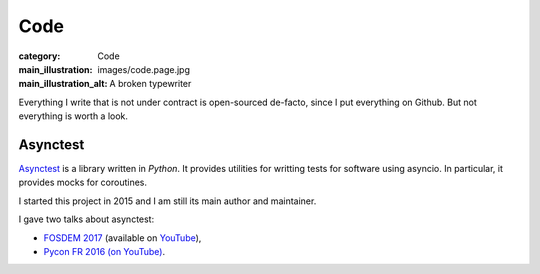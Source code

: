 Code
====

:category: Code
:main_illustration: images/code.page.jpg
:main_illustration_alt: A broken typewriter

Everything I write that is not under contract is open-sourced de-facto, since I
put everything on Github. But not everything is worth a look.

Asynctest
---------

`Asynctest <https://github.com/Martiusweb/asynctest>`_ is a library written in
*Python*. It provides utilities for writting tests for software using asyncio.
In particular, it provides mocks for coroutines.

I started this project in 2015 and I am still its main author and maintainer.

I gave two talks about asynctest:

* `FOSDEM 2017 <https://archive.fosdem.org/2017/schedule/event/python_asynctest/>`_
  (available on `YouTube <https://www.youtube.com/watch?v=Lt9fattEiJ0>`__),
* `Pycon FR 2016 (on YouTube) <https://www.youtube.com/watch?v=LdEwixkPhUs>`_.

